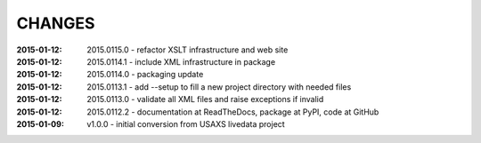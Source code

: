 .. this document is in ReSTructured text format

=======
CHANGES
=======

:2015-01-12: 2015.0115.0 - refactor XSLT infrastructure and web site
:2015-01-12: 2015.0114.1 - include XML infrastructure in package
:2015-01-12: 2015.0114.0 - packaging update
:2015-01-12: 2015.0113.1 - add --setup to fill a new project directory with needed files
:2015-01-12: 2015.0113.0 - validate all XML files and raise exceptions if invalid
:2015-01-12: 2015.0112.2 - documentation at ReadTheDocs, package at PyPI, code at GitHub
:2015-01-09: v1.0.0 - initial conversion from USAXS livedata project
